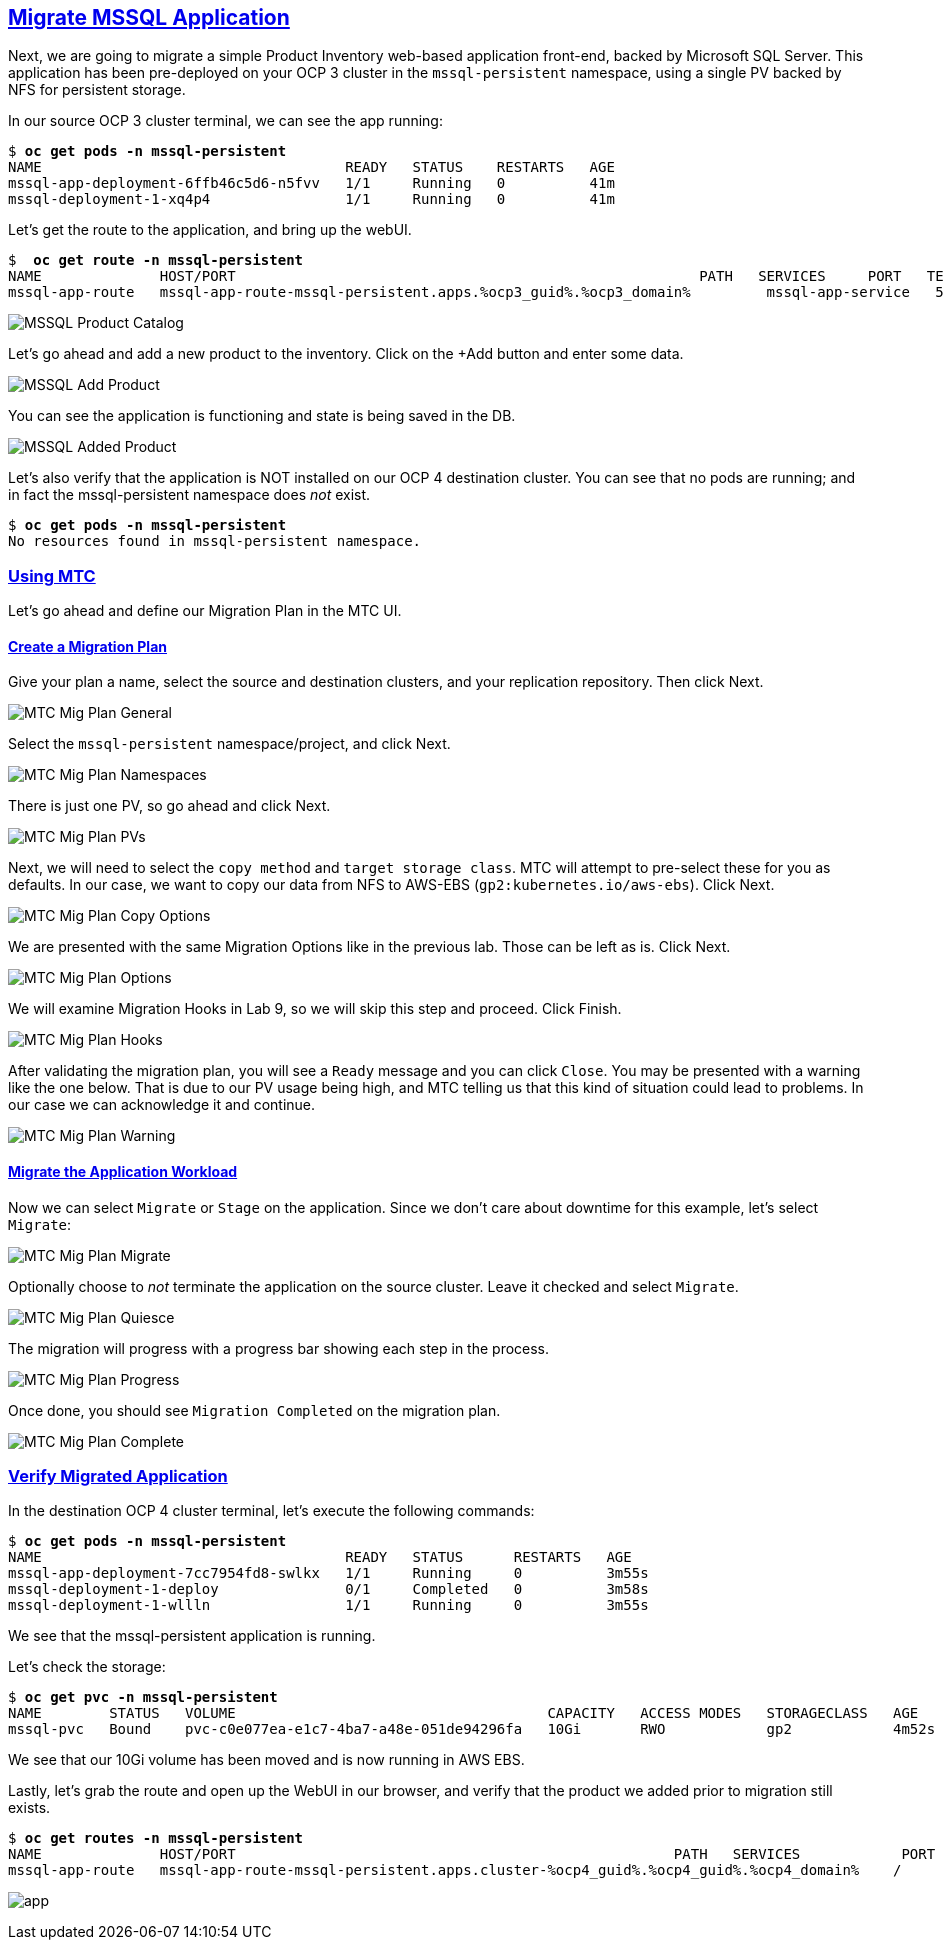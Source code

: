 :sectlinks:
:markup-in-source: verbatim,attributes,quotes
:OCP3_GUID: %ocp3_guid%
:OCP3_DOMAIN: %ocp3_domain%
:OCP3_SSH_USER: %ocp3_ssh_user%
:OCP3_PASSWORD: %ocp3_password%
:OCP4_GUID: %ocp4_guid%
:OCP4_DOMAIN: %ocp4_domain%
:OCP4_SSH_USER: %ocp4_ssh_user%
:OCP4_PASSWORD: %ocp4_password%

== Migrate MSSQL Application

Next, we are going to migrate a simple Product Inventory web-based application front-end, backed by Microsoft SQL Server. This application has been pre-deployed on your OCP 3 cluster in the `mssql-persistent` namespace, using a single PV backed by NFS for persistent storage.

In our source OCP 3 cluster terminal, we can see the app running:

[source,subs="{markup-in-source}"]
--------------------------------------------------------------------------------
$ **oc get pods -n mssql-persistent**
NAME                                    READY   STATUS    RESTARTS   AGE
mssql-app-deployment-6ffb46c5d6-n5fvv   1/1     Running   0          41m
mssql-deployment-1-xq4p4                1/1     Running   0          41m
--------------------------------------------------------------------------------

Let’s get the route to the application, and bring up the webUI.

[source,subs="{markup-in-source}"]
--------------------------------------------------------------------------------
$  **oc get route -n mssql-persistent**
NAME              HOST/PORT                                                       PATH   SERVICES     PORT   TERMINATION   WILDCARD
mssql-app-route   mssql-app-route-mssql-persistent.apps.{OCP3_GUID}.{OCP3_DOMAIN}         mssql-app-service   5000                 None
--------------------------------------------------------------------------------

image:../screenshots/lab5/mssql-product-catalog.png[MSSQL Product Catalog]

Let’s go ahead and add a new product to the inventory. Click on the +Add button and enter some data.

image:../screenshots/lab5/mssql-add-product.png[MSSQL Add Product]

You can see the application is functioning and state is being saved in the DB.

image:../screenshots/lab5/mssql-added-product.png[MSSQL Added Product]

Let’s also verify that the application is NOT installed on our OCP 4 destination cluster. You can see that no pods are running; and in fact the mssql-persistent namespace does _not_ exist.

[source,subs="{markup-in-source}"]
--------------------------------------------------------------------------------
$ **oc get pods -n mssql-persistent**
No resources found in mssql-persistent namespace.
--------------------------------------------------------------------------------

=== Using MTC

Let’s go ahead and define our Migration Plan in the MTC UI.

==== Create a Migration Plan

Give your plan a name, select the source and destination clusters, and your replication repository.  Then click Next.

image:../screenshots/lab5/mtc-migplan-general.png[MTC Mig Plan General]

Select the `mssql-persistent` namespace/project, and click Next.

image:../screenshots/lab5/mtc-migplan-namespaces.png[MTC Mig Plan Namespaces]

There is just one PV, so go ahead and click Next.

image:../screenshots/lab5/mtc-migplan-pvs.png[MTC Mig Plan PVs]

Next, we will need to select the `copy method` and `target storage class`.  MTC will attempt to pre-select these for you as defaults.  In our case, we want to copy our data from NFS to AWS-EBS (`gp2:kubernetes.io/aws-ebs`). Click Next.

image:../screenshots/lab5/mtc-migplan-copyoptions.png[MTC Mig Plan Copy Options]

We are presented with the same Migration Options like in the previous lab.
Those can be left as is. Click Next. 

image:../screenshots/lab4/mtc-mig-plan-migoptions.png[MTC Mig Plan Options]

We will examine Migration Hooks in Lab 9, so we will skip this step and proceed.  Click Finish.

image:../screenshots/lab5/mtc-migplan-hooks.png[MTC Mig Plan Hooks]

After validating the migration plan, you will see a `Ready` message and you can click `Close`.
You may be presented with a warning like the one below. That is due to our PV usage being high, and MTC telling us that this kind of situation could lead to problems. In our case we can acknowledge it and continue.

image:../screenshots/lab5/mtc-migplan-warning.png[MTC Mig Plan Warning]



==== Migrate the Application Workload

Now we can select `Migrate` or `Stage` on the application. Since we don’t care about downtime for this example, let’s select `Migrate`:

image:../screenshots/lab5/mtc-migplan-migrate.png[MTC Mig Plan Migrate]

Optionally choose to _not_ terminate the application on the source cluster. Leave it checked and select `Migrate`.

image:../screenshots/lab5/mtc-migplan-quiesce.png[MTC Mig Plan Quiesce]

The migration will progress with a progress bar showing each step in the process.

image:../screenshots/lab5/mtc-migplan-progress.png[MTC Mig Plan Progress]

Once done, you should see `Migration Completed` on the migration plan.

image:../screenshots/lab5/mtc-migplan-complete.png[MTC Mig Plan Complete]

=== Verify Migrated Application

In the destination OCP 4 cluster terminal, let’s execute the following commands:

[source,subs="{markup-in-source}"]
--------------------------------------------------------------------------------
$ **oc get pods -n mssql-persistent**
NAME                                    READY   STATUS      RESTARTS   AGE
mssql-app-deployment-7cc7954fd8-swlkx   1/1     Running     0          3m55s
mssql-deployment-1-deploy               0/1     Completed   0          3m58s
mssql-deployment-1-wllln                1/1     Running     0          3m55s
--------------------------------------------------------------------------------

We see that the mssql-persistent application is running.

Let’s check the storage:

[source,subs="{markup-in-source}"]
--------------------------------------------------------------------------------
$ **oc get pvc -n mssql-persistent**
NAME        STATUS   VOLUME                                     CAPACITY   ACCESS MODES   STORAGECLASS   AGE
mssql-pvc   Bound    pvc-c0e077ea-e1c7-4ba7-a48e-051de94296fa   10Gi       RWO            gp2            4m52s
--------------------------------------------------------------------------------

We see that our 10Gi volume has been moved and is now running in AWS EBS.

Lastly, let’s grab the route and open up the WebUI in our browser, and verify that the product we added prior to migration still exists.

[source,subs="{markup-in-source}"]
--------------------------------------------------------------------------------
$ **oc get routes -n mssql-persistent**
NAME              HOST/PORT                                                    PATH   SERVICES            PORT    TERMINATION   WILDCARD
mssql-app-route   mssql-app-route-mssql-persistent.apps.cluster-{OCP4_GUID}.{OCP4_GUID}.{OCP4_DOMAIN}    /      mssql-app-service   <all>                 None
--------------------------------------------------------------------------------

image:../screenshots/lab5/mssql-persistent-app-ocp4.png[app]
